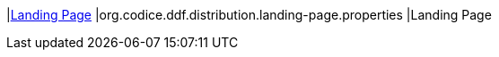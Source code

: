 |<<org.codice.ddf.distribution.landing-page.properties,Landing Page>>
|org.codice.ddf.distribution.landing-page.properties
|Landing Page


